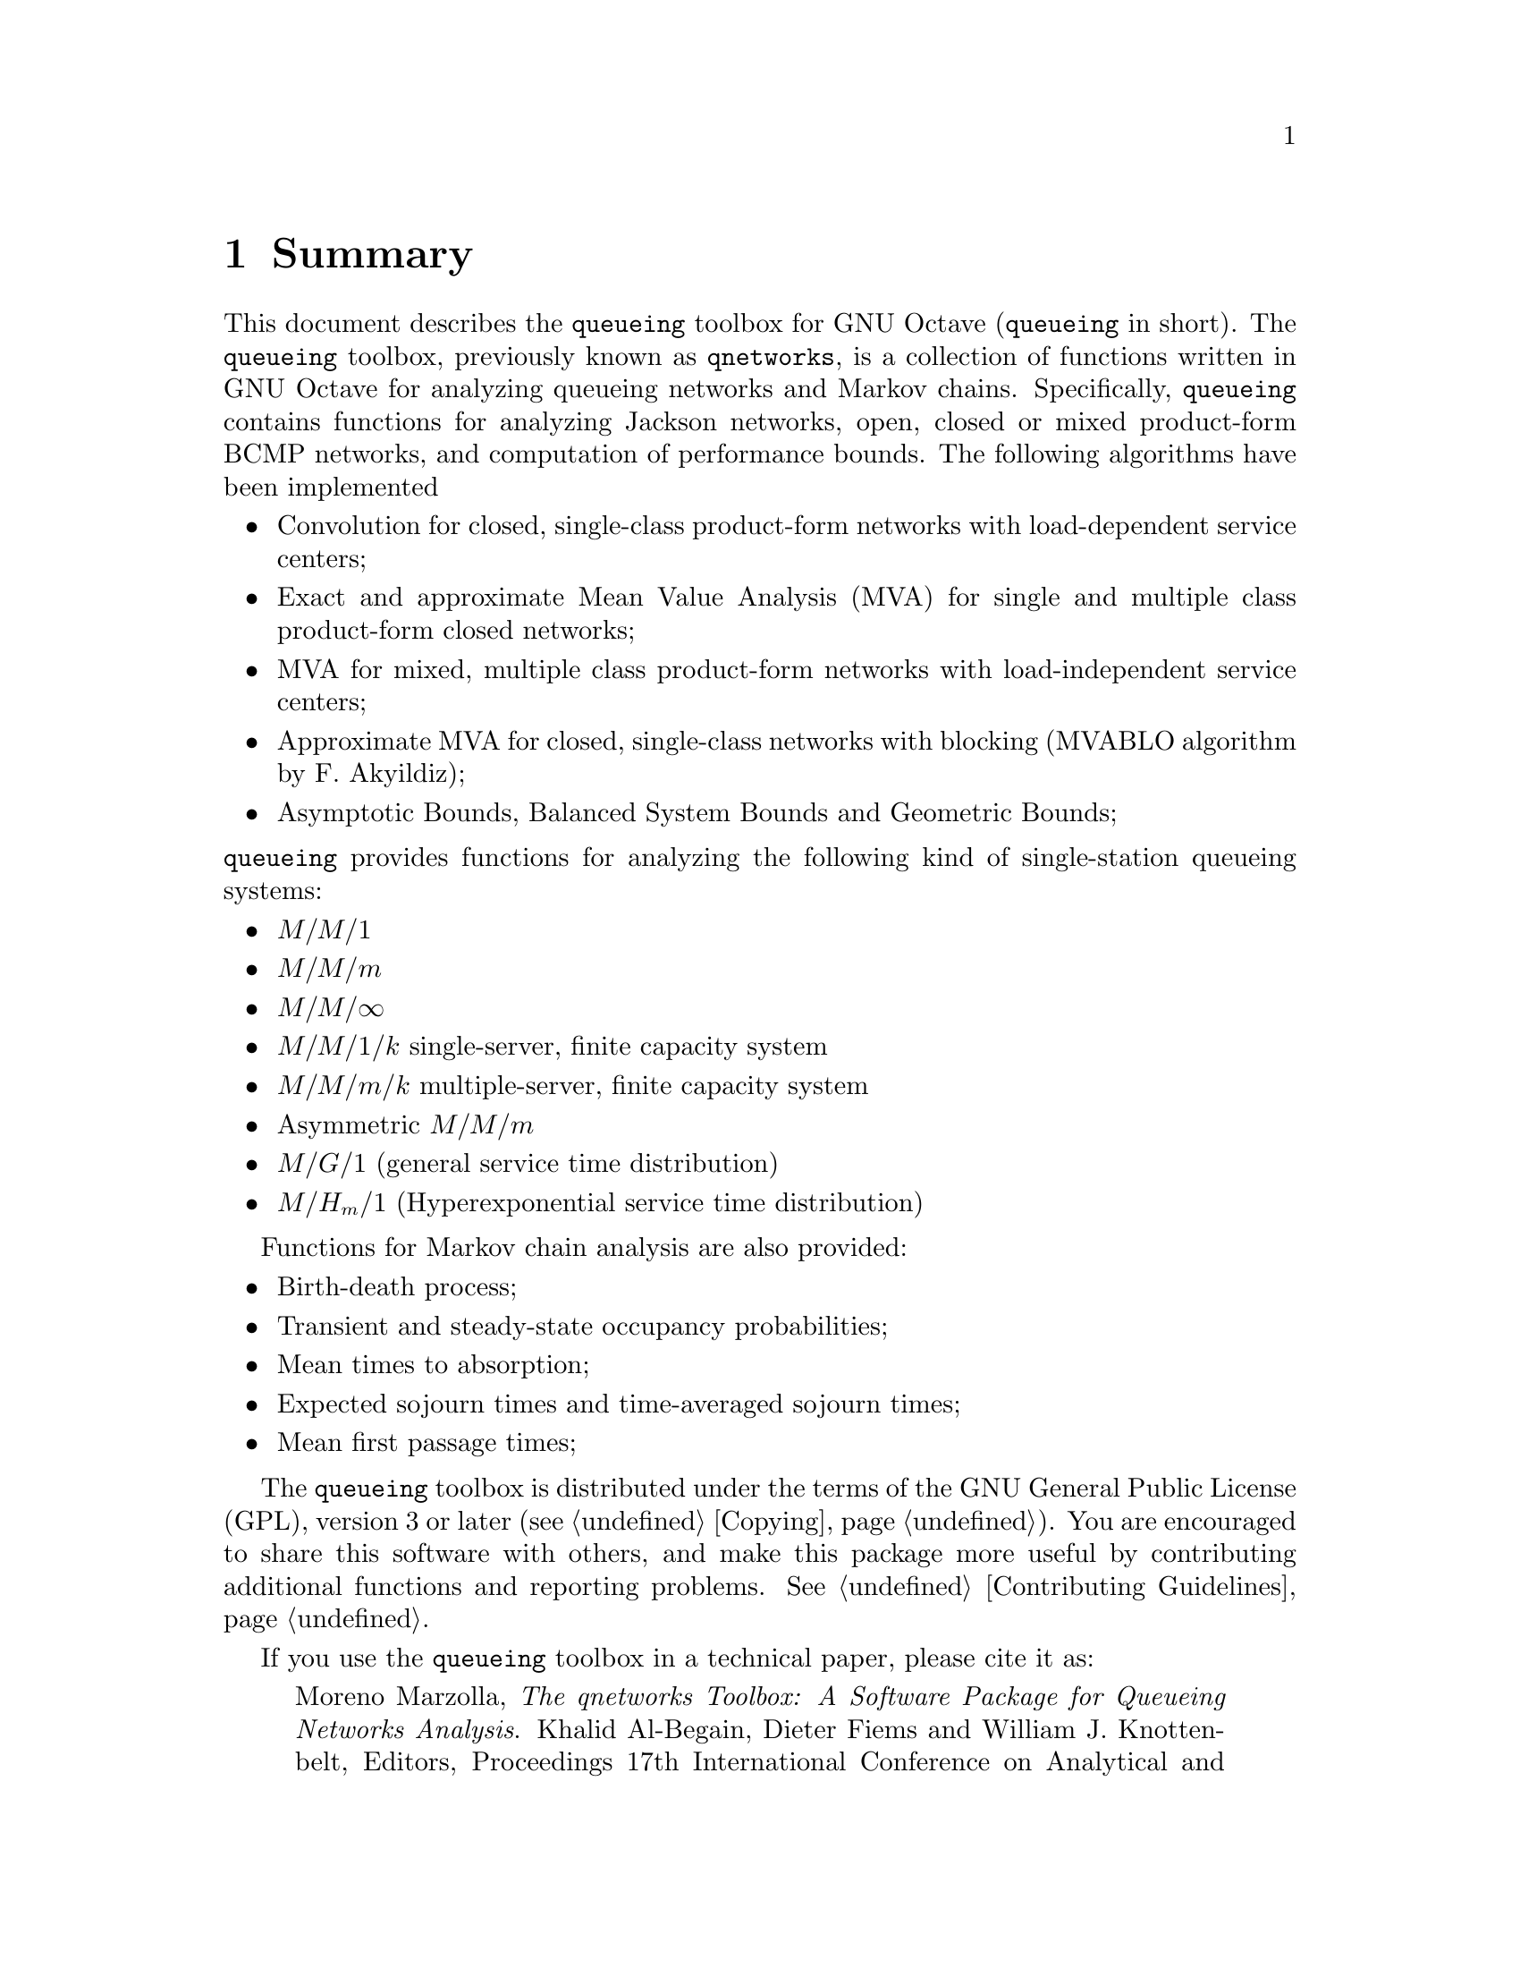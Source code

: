 @c -*- texinfo -*-

@c Copyright (C) 2008, 2009, 2010, 2011, 2012 Moreno Marzolla
@c
@c This file is part of the queueing toolbox, a Queueing Networks
@c analysis package for GNU Octave.
@c
@c The queueing toolbox is free software; you can redistribute it
@c and/or modify it under the terms of the GNU General Public License
@c as published by the Free Software Foundation; either version 3 of
@c the License, or (at your option) any later version.
@c
@c The queueing toolbox is distributed in the hope that it will be
@c useful, but WITHOUT ANY WARRANTY; without even the implied warranty
@c of MERCHANTABILITY or FITNESS FOR A PARTICULAR PURPOSE.  See the
@c GNU General Public License for more details.
@c
@c You should have received a copy of the GNU General Public License
@c along with the queueing toolbox; see the file COPYING.  If not, see
@c <http://www.gnu.org/licenses/>.

@node Summary
@chapter Summary

This document describes the @code{queueing} toolbox for GNU Octave
(@code{queueing} in short). The @code{queueing} toolbox, previously
known as @code{qnetworks}, is a collection of functions written in GNU
Octave for analyzing queueing networks and Markov
chains. Specifically, @code{queueing} contains functions for analyzing
Jackson networks, open, closed or mixed product-form BCMP networks,
and computation of performance bounds. The following algorithms have
been implemented

@itemize

@item Convolution for closed, single-class product-form networks
with load-dependent service centers;

@item Exact and approximate Mean Value Analysis (MVA) for single and
multiple class product-form closed networks;

@item MVA for mixed, multiple class product-form networks
with load-independent service centers;

@item Approximate MVA for closed, single-class networks with blocking
(MVABLO algorithm by F. Akyildiz);

@item Asymptotic Bounds, Balanced System Bounds and Geometric Bounds;

@end itemize

@noindent @code{queueing} 
provides functions for analyzing the following kind of single-station
queueing systems:

@itemize

@item @math{M/M/1}
@item @math{M/M/m}
@item @math{M/M/\infty}
@item @math{M/M/1/k} single-server, finite capacity system
@item @math{M/M/m/k} multiple-server, finite capacity system
@item Asymmetric @math{M/M/m}
@item @math{M/G/1} (general service time distribution)
@item @math{M/H_m/1} (Hyperexponential service time distribution)
@end itemize

Functions for Markov chain analysis are also provided:

@itemize

@item Birth-death process;
@item Transient and steady-state occupancy probabilities;
@item Mean times to absorption;
@item Expected sojourn times and time-averaged sojourn times;
@item Mean first passage times;

@end itemize

The @code{queueing} toolbox is distributed under the terms of the GNU
General Public License (GPL), version 3 or later
(@pxref{Copying}). You are encouraged to share this software with
others, and make this package more useful by contributing additional
functions and reporting problems. @xref{Contributing Guidelines}.

If you use the @code{queueing} toolbox in a technical paper, please
cite it as:

@quotation
Moreno Marzolla, @emph{The qnetworks Toolbox: A Software Package for
Queueing Networks Analysis}. Khalid Al-Begain, Dieter Fiems and
William J. Knottenbelt, Editors, Proceedings 17th International
Conference on Analytical and Stochastic Modeling Techniques and
Applications (ASMTA 2010) Cardiff, UK, June 14--16, 2010, volume 6148
of Lecture Notes in Computer Science, Springer, pp. 102--116, ISBN
978-3-642-13567-5
@end quotation

If you use BibTeX, this is the citation block:

@verbatim
@inproceedings{queueing,
  author    = {Moreno Marzolla},
  title     = {The qnetworks Toolbox: A Software Package for Queueing 
               Networks Analysis},
  booktitle = {Analytical and Stochastic Modeling Techniques and 
               Applications, 17th International Conference, 
               ASMTA 2010, Cardiff, UK, June 14-16, 2010. Proceedings},
  editor    = {Khalid Al-Begain and Dieter Fiems and William J. Knottenbelt},
  year      = {2010},
  publisher = {Springer},
  series    = {Lecture Notes in Computer Science},
  volume    = {6148},
  pages     = {102--116},
  ee        = {http://dx.doi.org/10.1007/978-3-642-13568-2_8},
  isbn      = {978-3-642-13567-5}
}
@end verbatim

An early draft of the paper above is available as Technical Report
@uref{http://www.informatica.unibo.it/ricerca/ublcs/2010/UBLCS-2010-04,
UBLCS-2010-04}, February 2010, Department of Computer Science,
University of Bologna, Italy.

